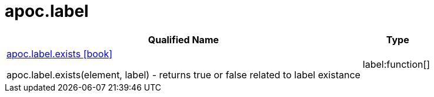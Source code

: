 ////
This file is generated by DocsTest, so don't change it!
////

= apoc.label
:description: This section contains reference documentation for the apoc.label procedures.

[.procedures, opts=header, cols='5a,1a']
|===
| Qualified Name | Type 
|xref::overview/apoc.label/apoc.label.exists.adoc[apoc.label.exists icon:book[]]

apoc.label.exists(element, label) - returns true or false related to label existance|label:function[]

|===

